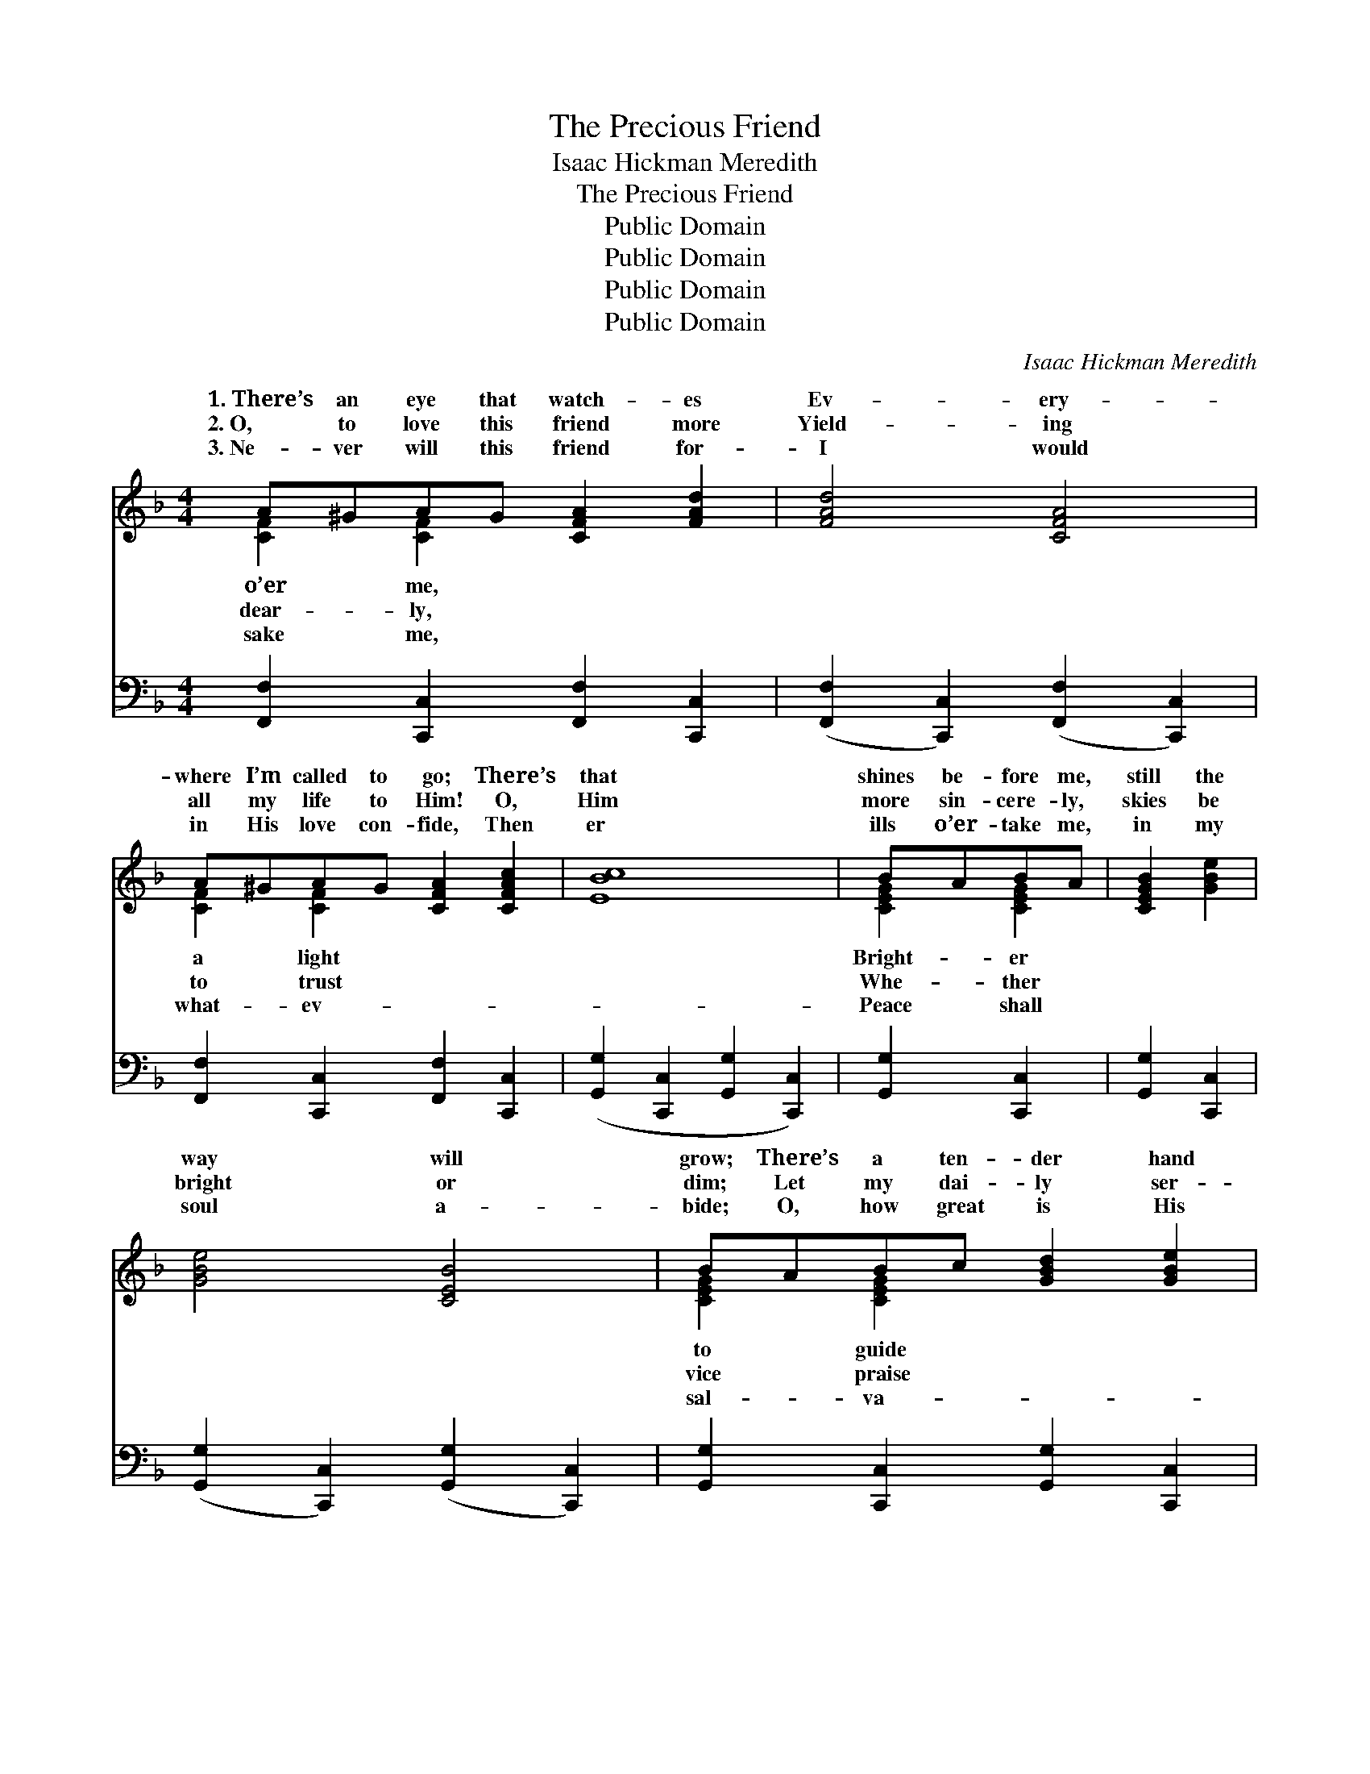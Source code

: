 X:1
T:The Precious Friend
T:Isaac Hickman Meredith
T:The Precious Friend
T:Public Domain
T:Public Domain
T:Public Domain
T:Public Domain
C:Isaac Hickman Meredith
Z:Public Domain
%%score ( 1 2 ) 3
L:1/8
M:4/4
K:F
V:1 treble 
V:2 treble 
V:3 bass 
V:1
 A^GAG [CFA]2 [FAd]2 | [FAd]4 [CFA]4 | A^GAG [CFA]2 [CFAc]2 | [EBc]8 | BABA | [CEGB]2 [GBe]2 | %6
w: 1.~There’s an eye that watch- es|Ev- ery-|where I’m called to go; There’s|that|shines be- fore me,|still the|
w: 2.~O, to love this friend more|Yield- ing|all my life to Him! O,|Him|more sin- cere- ly,|skies be|
w: 3.~Ne- ver will this friend for-|I would|in His love con- fide, Then|er|ills o’er- take me,|in my|
 [GBe]4 [CEB]4 | BABc [GBd]2 [GBe]2 | [CFA]8 | A^GAG [CFA]2 [FAd]2 | [FAd]4 [CFA]4 | %11
w: way will|grow; There’s a ten- der hand|me,|Thro’ the sun- light and the|a friend|
w: bright or|dim; Let my dai- ly ser-|Him,|Let my voice ho- san- nas|ful car-|
w: soul a-|bide; O, how great is His|tion,|O, what mer- cy He’ll ex-|my hope|
 AA^GA [D=FAd]2 [CDFA]2 | [B,DGB]8 | FFEF [=A,=DG]2 [A,DF]2 | [CFAc]4 [CFA]4 | %15
w: who walks be- side me, Rea-|de-|fend and aid. * * *||
w: ols I would raise Him, Je-|eth|all things well. Je- sus is|cious friend,|
w: and ex- pec- ta- tion, He,|er-|last- ing friend. * * *||
 AGAG [A,FA]2 [A,FG]2 | (z2 [FB]2 [EA]2 [EG]2) ||"^Refrain" z2 [FAc]2 (z2 [CFA]2) | dcAG [A,CF]4 | %19
w: ||||
w: Bright- en- ing life’s change- ful|||be all the glo- ry,|
w: ||||
 CFGA [FAc]2 [FAd]2 | [EBd]4 [B,CE]4 | BABc [GBd]2 [GBe]2 | [FAd]4 [FAc]4 | c=Bcd [GBe]2 [FGBd]2 | %24
w: |||||
w: guide me and de- fend; Joy,|py songs|as- cend; He will com- fort|sad- ness,|Fill my heart with peace and|
w: |||||
 ([EG]2 [FB]2 [EA]2 [EG]2) | (z2 [FAc]2) (z2 [CFA]2) | dcAG [A,CF]4 | AA^GA [D=FAd]2 [DFA]2 | %28
w: ||||
w: Je- * * *||* my pre- cious Friend.||
w: ||||
 [DAc]4 [DGB]4 | FFEF [=A,=DG]2 [A,DF]2 | [CFAc]4 [CFA]4 | AGAG [CFA]2 [_B,CEG]2 | [A,CF]8 |] %33
w: |||||
w: |||||
w: |||||
V:2
 [CF]2 [CF]2 x4 | x8 | [CF]2 [CF]2 x4 | x8 | [CEG]2 [CEG]2 | x4 | x8 | [CEG]2 [CEG]2 x4 | x8 | %9
w: o’er me,||a light||Bright- er|||to guide||
w: dear- ly,||to trust||Whe- ther|||vice praise||
w: sake me,||what- ev-||Peace shall|||sal- va-||
 [CF]2 [CF]2 x4 | x8 | [CD^F]2 [CDF]2 x4 | x8 | [_A,_D]2 [A,D]2 x4 | x8 | [=B,F]2 [B,F]2 x4 | c8 || %17
w: shade; There’s||dy to||||||
w: swell; Grate-||sus do-||the pre-||sto- ry;|To|
w: tend! He||my ev-||||||
 f4 c4 | [FA]2 [B,CE]2 x4 | [A,C]2 [CF]2 x4 | x8 | [CE]2 [CE]2 x4 | x8 | [EG]2 [EG]2 x4 | c8 | %25
w: ||||||||
w: His Name|He will|joy, hap-||me in||glad- ness,|sus|
w: ||||||||
 f4 c4 | [FA]2 [B,CE]2 x4 | [CD^F]2 [CDF]2 x4 | x8 | [_A,_D]2 [A,D]2 x4 | x8 | [=B,F]2 [B,F]2 x4 | %32
w: |||||||
w: is *|||||||
w: |||||||
 x8 |] %33
w: |
w: |
w: |
V:3
 [F,,F,]2 [C,,C,]2 [F,,F,]2 [C,,C,]2 | ([F,,F,]2 [C,,C,]2) ([F,,F,]2 [C,,C,]2) | %2
 [F,,F,]2 [C,,C,]2 [F,,F,]2 [C,,C,]2 | ([G,,G,]2 [C,,C,]2 [G,,G,]2 [C,,C,]2) | [G,,G,]2 [C,,C,]2 | %5
 [G,,G,]2 [C,,C,]2 | ([G,,G,]2 [C,,C,]2) ([G,,G,]2 [C,,C,]2) | %7
 [G,,G,]2 [C,,C,]2 [G,,G,]2 [C,,C,]2 | ([F,,F,]2 [E,,E,]2 [D,,D,]2 [C,,C,]2) | %9
 [F,,F,]2 [C,,C,]2 [F,,F,]2 [C,,C,]2 | ([F,,F,]2 [C,,C,]2) ([F,,F,]2 [C,,C,]2) | %11
 [D,,D,]2 [^E,,^F,]2 [D,,D,]2 [^F,,F,]2 | ([G,,G,]2 [D,,D,]2 [G,,G,]2 [D,,D,]2) | %13
 [_D,,_D,]2 [D,,D,]2 [D,,D,]2 [D,,D,]2 | ([C,,C,]2 [C,C]2) ([A,,A,]2 [F,,F,]2) | %15
 [D,,D,]2 [G,,,G,,]2 [D,,D,]2 [G,,,G,,]2 | (C,,2 D2 C2 B,2) || %17
 ([F,,F,]2 [C,,C,]2) ([F,,F,]2 [C,,C,]2) | [F,,F,]2 [C,,C,]2 ([F,,F,]2 [C,,C,]2) | %19
 [F,,F,]2 [C,,C,]2 [F,,F,]2 [C,,C,]2 | ([G,,G,]2 [C,,C,]2) ([G,,G,]2 [C,,C,]2) | %21
 [G,,G,]2 [C,,C,]2 [G,,G,]2 [C,,C,]2 | ([F,,F,]2 [C,,C,]2) ([F,,F,]2 [C,,C,]2) | %23
 [G,,G,]2 [G,,G,]2 [G,,,G,,]2 [G,,,G,,]2 | (C,,2 D2 C2 B,2) | %25
 ([F,,F,]2 [C,,C,]2) ([F,,F,]2 [C,,C,]2) | [F,,F,]2 [C,,C,]2 ([F,,F,]2 [C,,C,]2) | %27
 [D,,D,]2 [D,,D,]2 [D,,D,]2 [D,,D,]2 | ([^F,,^F,]2 [F,,F,]2) ([G,,G,]2 [G,,G,]2) | %29
 [_D,,_D,]2 [D,,D,]2 [D,,D,]2 [D,,D,]2 | ([C,,C,]2 [C,C]2) ([A,,A,]2 [F,,F,]2) | %31
 [D,,D,]2 [G,,,G,,]2 [C,,C,]2 [C,,C,]2 | ([F,,F,]2 [C,,C,]2 [F,,,F,,]4) |] %33

